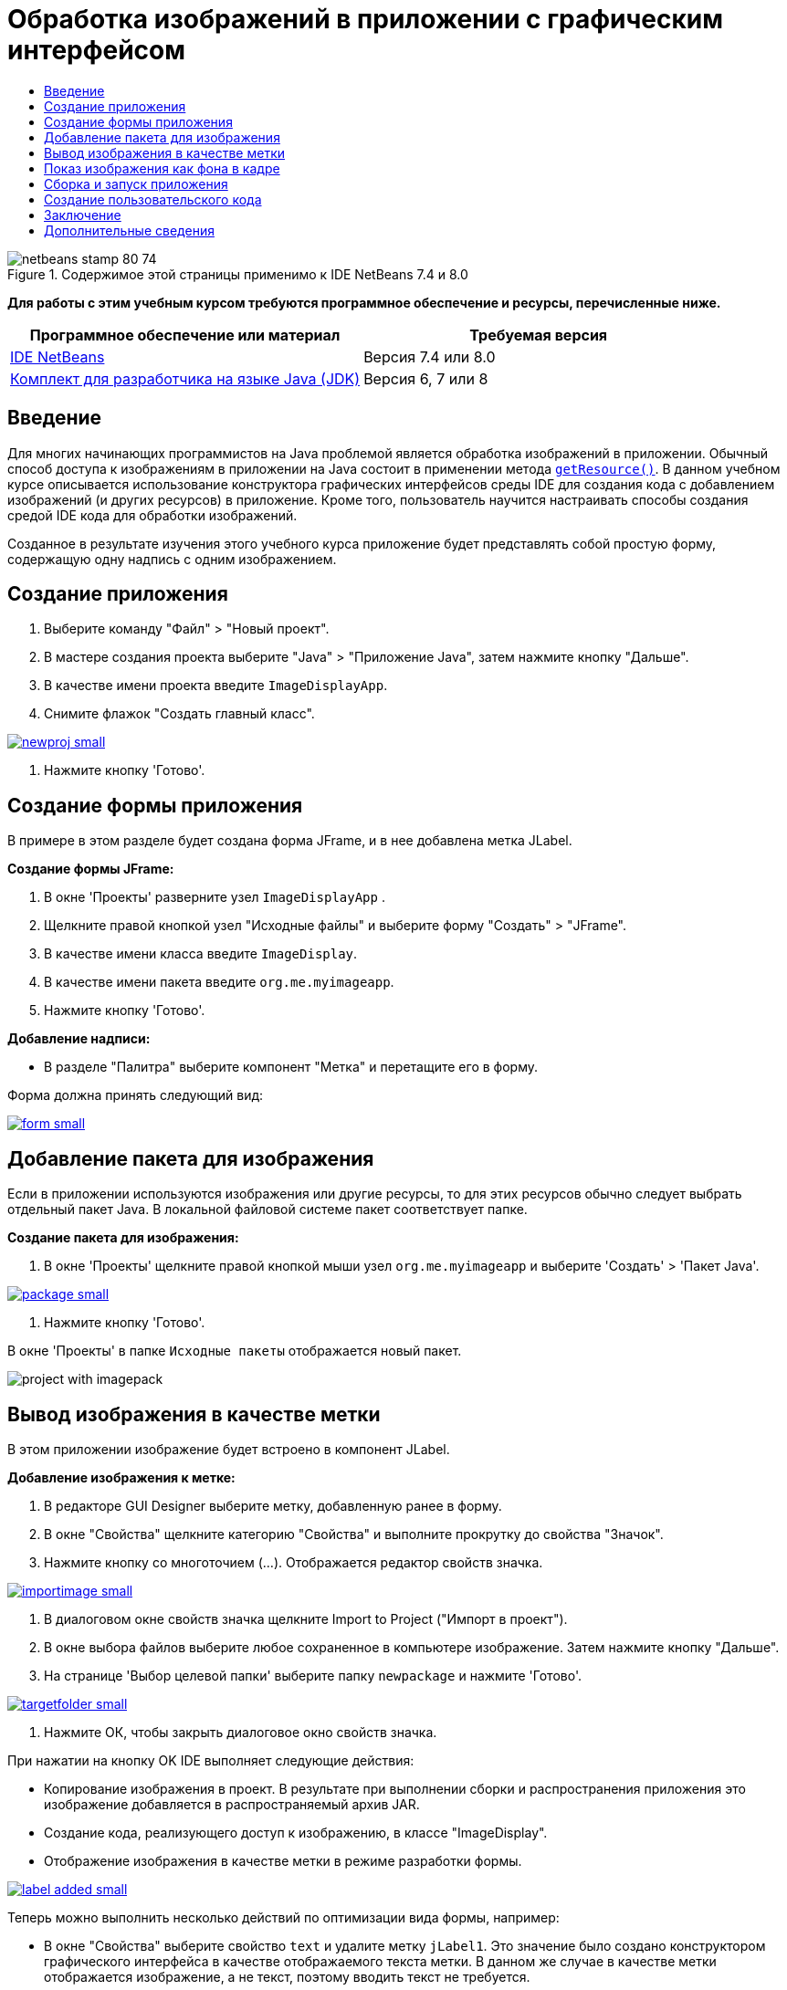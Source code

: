// 
//     Licensed to the Apache Software Foundation (ASF) under one
//     or more contributor license agreements.  See the NOTICE file
//     distributed with this work for additional information
//     regarding copyright ownership.  The ASF licenses this file
//     to you under the Apache License, Version 2.0 (the
//     "License"); you may not use this file except in compliance
//     with the License.  You may obtain a copy of the License at
// 
//       http://www.apache.org/licenses/LICENSE-2.0
// 
//     Unless required by applicable law or agreed to in writing,
//     software distributed under the License is distributed on an
//     "AS IS" BASIS, WITHOUT WARRANTIES OR CONDITIONS OF ANY
//     KIND, either express or implied.  See the License for the
//     specific language governing permissions and limitations
//     under the License.
//

= Обработка изображений в приложении с графическим интерфейсом
:jbake-type: tutorial
:jbake-tags: tutorials 
:jbake-status: published
:icons: font
:syntax: true
:source-highlighter: pygments
:toc: left
:toc-title:
:description: Обработка изображений в приложении с графическим интерфейсом - Apache NetBeans
:keywords: Apache NetBeans, Tutorials, Обработка изображений в приложении с графическим интерфейсом


image::images/netbeans-stamp-80-74.png[title="Содержимое этой страницы применимо к IDE NetBeans 7.4 и 8.0"]


*Для работы с этим учебным курсом требуются программное обеспечение и ресурсы, перечисленные ниже.*

|===
|Программное обеспечение или материал |Требуемая версия 

|link:http://netbeans.org/downloads/[+IDE NetBeans+] |Версия 7.4 или 8.0 

|link:http://www.oracle.com/technetwork/java/javase/downloads/index.html[+Комплект для разработчика на языке Java (JDK)+] |Версия 6, 7 или 8 
|===


== Введение

Для многих начинающих программистов на Java проблемой является обработка изображений в приложении. Обычный способ доступа к изображениям в приложении на Java состоит в применении метода `link:http://download.oracle.com/javase/6/docs/api/java/lang/ClassLoader.html#getResource(java.lang.String)[+getResource()+]`. В данном учебном курсе описывается использование конструктора графических интерфейсов среды IDE для создания кода с добавлением изображений (и других ресурсов) в приложение. Кроме того, пользователь научится настраивать способы создания средой IDE кода для обработки изображений.

Созданное в результате изучения этого учебного курса приложение будет представлять собой простую форму, содержащую одну надпись с одним изображением.


== Создание приложения

1. Выберите команду "Файл" > "Новый проект".
2. В мастере создания проекта выберите "Java" > "Приложение Java", затем нажмите кнопку "Дальше".
3. В качестве имени проекта введите `ImageDisplayApp`.
4. Снимите флажок "Создать главный класс".

[.feature]
--
image::images/newproj-small.png[role="left", link="images/newproj.png"]
--

5. Нажмите кнопку 'Готово'.


== Создание формы приложения

В примере в этом разделе будет создана форма JFrame, и в нее добавлена метка JLabel.

*Создание формы JFrame:*

1. В окне 'Проекты' разверните узел  ``ImageDisplayApp`` .
2. Щелкните правой кнопкой узел "Исходные файлы" и выберите форму "Создать" > "JFrame".
3. В качестве имени класса введите `ImageDisplay`.
4. В качестве имени пакета введите `org.me.myimageapp`.
5. Нажмите кнопку 'Готово'.

*Добавление надписи:*

* В разделе "Палитра" выберите компонент "Метка" и перетащите его в форму.

Форма должна принять следующий вид:

[.feature]
--
image::images/form-small.png[role="left", link="images/form.png"]
--


== Добавление пакета для изображения

Если в приложении используются изображения или другие ресурсы, то для этих ресурсов обычно следует выбрать отдельный пакет Java. В локальной файловой системе пакет соответствует папке.

*Создание пакета для изображения:*

1. В окне 'Проекты' щелкните правой кнопкой мыши узел `org.me.myimageapp` и выберите 'Создать' > 'Пакет Java'.

[.feature]
--
image::images/package-small.png[role="left", link="images/package.png"]
--

2. Нажмите кнопку 'Готово'.

В окне 'Проекты' в папке `Исходные пакеты` отображается новый пакет.

image::images/project-with-imagepack.png[]


== Вывод изображения в качестве метки

В этом приложении изображение будет встроено в компонент JLabel.

*Добавление изображения к метке:*

1. В редакторе GUI Designer выберите метку, добавленную ранее в форму.
2. В окне "Свойства" щелкните категорию "Свойства" и выполните прокрутку до свойства "Значок".
3. Нажмите кнопку со многоточием (...).
Отображается редактор свойств значка.

[.feature]
--
image::images/importimage-small.png[role="left", link="images/importimage.png"]
--

4. В диалоговом окне свойств значка щелкните Import to Project ("Импорт в проект").
5. В окне выбора файлов выберите любое сохраненное в компьютере изображение. Затем нажмите кнопку "Дальше".
6. На странице 'Выбор целевой папки' выберите папку `newpackage` и нажмите 'Готово'.

[.feature]
--
image::images/targetfolder-small.png[role="left", link="images/targetfolder.png"]
--

7. Нажмите ОК, чтобы закрыть диалоговое окно свойств значка.

При нажатии на кнопку OK IDE выполняет следующие действия:

* Копирование изображения в проект. В результате при выполнении сборки и распространения приложения это изображение добавляется в распространяемый архив JAR.
* Создание кода, реализующего доступ к изображению, в классе "ImageDisplay".
* Отображение изображения в качестве метки в режиме разработки формы.

[.feature]
--
image::images/label-added-small.png[role="left", link="images/label-added.png"]
--

Теперь можно выполнить несколько действий по оптимизации вида формы, например:

* В окне "Свойства" выберите свойство `text` и удалите метку `jLabel1`. Это значение было создано конструктором графического интерфейса в качестве отображаемого текста метки. В данном же случае в качестве метки отображается изображение, а не текст, поэтому вводить текст не требуется.
* Перетащите `jLabel1` в центральную область формы.

[.feature]
--
image::images/centered-small.png[role="left", link="images/centered.png"]
--

*Просмотр созданного кода:*

1. В средстве проектирования GUI нажмите кнопку 'Исходный код'. (Если кнопка 'Исходный код' скрыта, выберите Вид > Панель редактора исходного кода в главном меню.)
2. Прокрутите вниз до строки "Созданный код".
3. Щелкните значок (+) слева от строки "Созданный код" для просмотра кода, созданного GUI Designer.

Основная строка выглядит следующим образом:


[source,java]
----

jLabel1.setIcon(new javax.swing.ImageIcon(getClass().getResource("/org/me/myimageapp/newpackage/image.png"))); // NOI18N
----

Свойство `Icon` элемента `jLabel1` было изменено в редакторе свойств, поэтому средой IDE был создан метод `setIcon`. В параметре этого метода содержится вызов метода `link:http://download.oracle.com/javase/6/docs/api/java/lang/ClassLoader.html#getResource(java.lang.String)[+getResource()+]` анонимного внутреннего класса в `ImageIcon`. Обратите внимание на то, что созданный путь к изображению связан с его местоположением в структуре пакетов приложения.

*Примечания*

* Если в редакторе свойств значка установить параметр "Внешнее изображение", то средой IDE будет создан абсолютный путь к изображению, т.е. само изображение не будет скопировано в проект. Как следствие, при запуске приложения на этом же компьютере изображение появится, а при запуске на другом компьютере -- скорее всего, нет.
* Метод `getResource` также используется для доступа к другим ресурсам, таким как текстовые файлы с какими-либо данными, используемыми в приложении.

*Чтобы зарегистрировать обработчики для событий мыши на Jlabel:*

В режиме конструирования щелкните правой кнопкой мыши объект JLabel и выберите События > Мышь > mouseClicked/mousePressed/mouseReleased в контекстном меню.
Для выбранного события создается обработчик событий.

*Примечание.* Можно получить координаты мыши (например, местоположение щелчка мыши) в обработчике событий с помощью методов `event.getPoint()`, `event.getX()` и `event.getY()`. Подробности приведены в разделе link:http://docs.oracle.com/javase/1.4.2/docs/api/java/awt/event/MouseEvent.html[+Класс MouseEvent+].


== Показ изображения как фона в кадре

Конструктор графического интерфейса не поддерживает напрямую использование JFrame как фонового изображения, поскольку такой поддержки нет в Swing.
Тем не менее, этой цели можно достигнуть различными непрямыми путями. В этом приложении JLabel с изображением будет внедрен в компонент JFrame, тогда как JPanel будет размещен над JLabel и использован как родительский элемент для всех компонентов.

*Добавление прозрачного компонента JPanel к JFrame внутри изображения:*

1. Выберите команду "Файл" > "Новый проект".
2. В мастере создания проекта выберите "Java" > "Приложение Java", затем нажмите кнопку "Дальше".
3. В качестве имени проекта введите `BackgroundImageApp`.
4. Снимите флажок "Создать главный класс".

[.feature]
--
image::images/prj-small.png[role="left", link="images/prj.png"]
--

5. Нажмите кнопку 'Готово'.
6. В окне 'Проекты' разверните узел `BackgroundImageApp`.
7. Щелкните правой кнопкой узел "Исходные файлы" и выберите форму "Создать" > "JFrame".
8. В качестве имени класса введите `ImageDisplay`.
9. В качестве имени пакета введите `org.me.mybackgroundapp`.

[.feature]
--
image::images/newjframe-small.png[role="left", link="images/newjframe.png"]
--

10. Нажмите кнопку 'Готово'.
11. В режиме конструирования щелкните правой кнопкой мыши объект JFrame и выберите 'Выбрать макет > Макет контейнера сетки' в контекстном меню.
12. Щелкните правой кнопкой мыши объект JFrame и выберите Добавить из палитры > Контейнеры Swing > Панель в контекстном меню.
13. В окне свойств отмените выбор свойства jPanel `opaque`.
14. Щелкните правой кнопкой мыши объект JFrame и выберите Добавить из палитры > Элементы управления Swing > Метка в контекстном меню.
15. В окне 'Проекты' щелкните правой кнопкой мыши узел `org.me.mybackgroundapp` и выберите 'Создать' > 'Пакет Java'.
16. Нажмите кнопку "Готово". В результате будет добавлен новый пакет.
17. В редакторе GUI Designer выберите метку, добавленную ранее в форму.
18. В окне "Свойства" щелкните категорию "Свойства" и выполните прокрутку до свойства "Значок".
19. Нажмите кнопку со многоточием (...).
20. В диалоговом окне свойств значка щелкните Import to Project ("Импорт в проект").
21. В окне выбора файлов выберите любое сохраненное в компьютере изображение. Затем нажмите кнопку "Дальше".
22. На странице 'Выбор целевой папки' в мастере выберите каталог ресурсов `newpackage` и нажмите 'Готово'.

[.feature]
--
image::images/targetfolder-small.png[role="left", link="images/targetfolder.png"]
--

23. Нажмите ОК, чтобы закрыть диалоговое окно свойств значка.
24. В навигаторе щелкните правой кнопкой мыши jPanel и выберите 'Свойства' во всплывающем меню.
25. В диалоговом окне Properties ("Свойства") установите свойства `Grid X`, `Grid Y`, `Weight X` и `Weight Y` на `1`, а свойство `Fill` на `Both`.

[.feature]
--
image::images/panelprops-small.png[role="left", link="images/panelprops.png"]
--

26. Выберите "Close" (Закрыть).
27. Повторите шаги 24 и 25 для jLabel.
28. В диалоговом окне 'Свойства' выберите свойство `text` и удалите `jLabel1`.

[.feature]
--
image::images/labelprops-small.png[role="left", link="images/labelprops.png"]
--

Фон готов. Теперь можно, например, перетащить jLabel и jTextField в jPanel из Palette. Оба они будут отображены поверх фонового изображения.

image::images/background.png[]

*Примечание.* Преимуществом описанного решения является то, что фоновое изображение показывается как в ходе разработки, так и во время выполнения.


== Сборка и запуск приложения

На данном этапе после создания кода, реализующего доступ к изображению и вывод его на экран, можно выполнить сборку и запуск приложения и проверить правильность вызова изображения.

Сначала необходимо указать главный класс проекта. При назначении главного класса среда IDE получает информацию о том, какой класс следует запускать при запуске проекта. Кроме того, таким образом обеспечивается создание элемента `Main-Class` в архиве JAR приложения при его сборке.

*Для назначения главного класса проекта выполните следующие действия:*

1. Правой кнопкой щелкните узел "ImageDisplayApp" проекта и выберите "Свойства".
2. В диалоговом окне "Свойства проекта" выберите категорию "Выполнение".
3. Нажмите кнопку "Обзор" рядом с полем "Главный класс". Затем выберите класс `org.me.myimageapp.ImageDisplay`.

[.feature]
--
image::images/mainclass-small.png[role="left", link="images/mainclass.png"]
--

4. Нажмите кнопку 'Выбрать основной класс'.
5. Нажмите кнопку "ОК" для закрытия диалогового окна "Свойства проекта".

*Для сборки проекта:*

* Выберите Запуск > Очистить и собрать проект (_project_name_) на главной панели инструментов.

В окне "Файлы" отображаются объекты, созданные при сборке приложения. Скомпилированный класс находится в папке `build`. В папке `dist` находится исполняемый архив JAR, содержащий скомпилированный класс и изображение.

image::images/files.png[]

*Для запуска проекта выполните следующие действия:*

* Выберите Запуск > Запуск проекта (_project_name_) на главной панели инструментов.


== Создание пользовательского кода

Во многих приложениях выводимое изображение определяется не статически, как в данном примере. К примеру, выводимое изображение может определяться тем, что выбрал пользователь.

Если требуется предоставить возможность выбора изображения в исходном коде, то можно написать пользовательский код для вызова и отображения необходимых ресурсов. В среде IDE не предусмотрена возможность добавления кода в "защищенные блоки", содержащие созданный GUI Builder код, в режиме просмотра исходного кода. Однако существует возможность вставки кода в защищенные блоки с помощью редакторов свойств, которые можно вызвать в окне "Свойства". Если использовать в этих целях редакторы свойств, то пользовательский код не будет потерян при внесении изменений в GUI Builder.

*Например, для вставки пользовательского кода в свойство `icon` метки JLabel выполните следующие действия:*

1. Выберите JLabel в представлении 'Конструирование' или в окне 'Навигатор'.
2. В окне 'Свойства' нажмите кнопку (...) рядом со свойством `icon`.
3. В раскрывающемся списке в верхней области диалогового окна выберите параметр "Пользовательский код".

[.feature]
--
image:images/custom-code-small.png[role="left", link="images/custom-code.png"]
--

С помощью параметра "Пользовательский код" в этом редакторе свойств можно вручную указать метод `setIcon`. Кроме того, в этом параметре можно ввести требуемую логику или указать вызов отдельного метода, для которого вручную был создан код.

[.feature]
--
image::images/custom-view-small.png[role="left", link="images/custom-view.png"]
--


== Заключение

В этом руководстве описывается получение доступа к изображениям из приложения, созданного в IDE NetBeans. Более подробно работа с изображениями рассматривается в учебном курсе по Java.

*Примечание. *Пример в этом учебном курсе очень схож с первым примером в разделе учебного курса по Java link:http://java.sun.com/docs/books/tutorial/uiswing/components/icon.html[+Использование раздела значков+]. Отличие заключается в том, что в коде, создаваемом при работе по этому учебному курсу, для вставки изображения в надпись используется метод `link:http://download.oracle.com/javase/6/docs/api/javax/swing/JLabel.html#setIcon(javax.swing.Icon)[+setIcon+]` элемента `link:http://download.oracle.com/javase/6/docs/api/javax/swing/JLabel.html[+JLabel+]`. В примере, приведенном в учебном курсе по Java, в значок добавляется в метку путем его передачи через конструктор.

link:/about/contact_form.html?to=3&subject=Feedback:%20Handling%20Images%20in%20a%20GUI%20Application[+Отправить отзыв по этому учебному курсу+]



== Дополнительные сведения

* link:gui-functionality.html[+Введение в разработку графического интерфейса +]
* link:quickstart-gui.html[+Разработка Swing GUI в IDE NetBeans+]
* link:../../trails/matisse.html[+Учебная карта по приложениям с графическим интерфейсом Java +]
* link:../../trails/java-se.html[+Учебная карта по общим сведениям о разработке на Java+]
* link:http://wiki.netbeans.org/NetBeansUserFAQ#GUI_Editor_.28Matisse.29[+GUI Builder – часто задаваемые вопросы+]
* link:http://www.oracle.com/pls/topic/lookup?ctx=nb8000&id=NBDAG920[+Реализация Java GUI+] в документе _Разработка приложений в IDE NetBeans_

